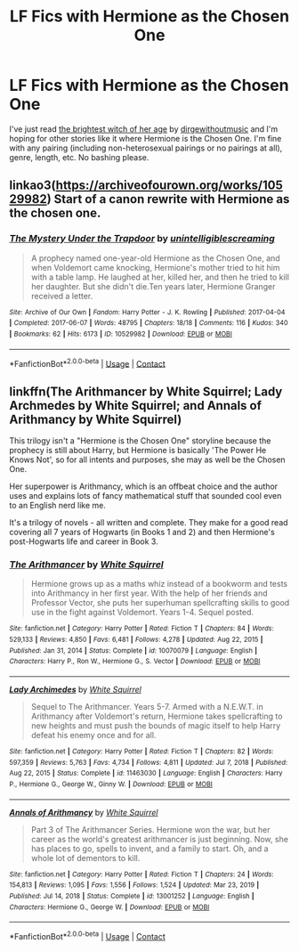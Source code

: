 #+TITLE: LF Fics with Hermione as the Chosen One

* LF Fics with Hermione as the Chosen One
:PROPERTIES:
:Author: BlueThePineapple
:Score: 3
:DateUnix: 1618829596.0
:DateShort: 2021-Apr-19
:FlairText: Request
:END:
I've just read [[https://archiveofourown.org/works/9344273][the brightest witch of her age]] by [[https://archiveofourown.org/users/dirgewithoutmusic/pseuds/dirgewithoutmusic][dirgewithoutmusic]] and I'm hoping for other stories like it where Hermione is the Chosen One. I'm fine with any pairing (including non-heterosexual pairings or no pairings at all), genre, length, etc. No bashing please.


** linkao3([[https://archiveofourown.org/works/10529982]]) Start of a canon rewrite with Hermione as the chosen one.
:PROPERTIES:
:Author: davidwelch158
:Score: 3
:DateUnix: 1618847230.0
:DateShort: 2021-Apr-19
:END:

*** [[https://archiveofourown.org/works/10529982][*/The Mystery Under the Trapdoor/*]] by [[https://www.archiveofourown.org/users/unintelligiblescreaming/pseuds/unintelligiblescreaming][/unintelligiblescreaming/]]

#+begin_quote
  A prophecy named one-year-old Hermione as the Chosen One, and when Voldemort came knocking, Hermione's mother tried to hit him with a table lamp. He laughed at her, killed her, and then he tried to kill her daughter. But she didn't die.Ten years later, Hermione Granger received a letter.
#+end_quote

^{/Site/:} ^{Archive} ^{of} ^{Our} ^{Own} ^{*|*} ^{/Fandom/:} ^{Harry} ^{Potter} ^{-} ^{J.} ^{K.} ^{Rowling} ^{*|*} ^{/Published/:} ^{2017-04-04} ^{*|*} ^{/Completed/:} ^{2017-06-07} ^{*|*} ^{/Words/:} ^{48795} ^{*|*} ^{/Chapters/:} ^{18/18} ^{*|*} ^{/Comments/:} ^{116} ^{*|*} ^{/Kudos/:} ^{340} ^{*|*} ^{/Bookmarks/:} ^{62} ^{*|*} ^{/Hits/:} ^{6173} ^{*|*} ^{/ID/:} ^{10529982} ^{*|*} ^{/Download/:} ^{[[https://archiveofourown.org/downloads/10529982/The%20Mystery%20Under%20the.epub?updated_at=1566855751][EPUB]]} ^{or} ^{[[https://archiveofourown.org/downloads/10529982/The%20Mystery%20Under%20the.mobi?updated_at=1566855751][MOBI]]}

--------------

*FanfictionBot*^{2.0.0-beta} | [[https://github.com/FanfictionBot/reddit-ffn-bot/wiki/Usage][Usage]] | [[https://www.reddit.com/message/compose?to=tusing][Contact]]
:PROPERTIES:
:Author: FanfictionBot
:Score: 1
:DateUnix: 1618847249.0
:DateShort: 2021-Apr-19
:END:


** linkffn(The Arithmancer by White Squirrel; Lady Archmedes by White Squirrel; and Annals of Arithmancy by White Squirrel)

This trilogy isn't a "Hermione is the Chosen One" storyline because the prophecy is still about Harry, but Hermione is basically 'The Power He Knows Not', so for all intents and purposes, she may as well be the Chosen One.

Her superpower is Arithmancy, which is an offbeat choice and the author uses and explains lots of fancy mathematical stuff that sounded cool even to an English nerd like me.

It's a trilogy of novels - all written and complete. They make for a good read covering all 7 years of Hogwarts (in Books 1 and 2) and then Hermione's post-Hogwarts life and career in Book 3.
:PROPERTIES:
:Author: Gatalicious
:Score: 0
:DateUnix: 1618871137.0
:DateShort: 2021-Apr-20
:END:

*** [[https://www.fanfiction.net/s/10070079/1/][*/The Arithmancer/*]] by [[https://www.fanfiction.net/u/5339762/White-Squirrel][/White Squirrel/]]

#+begin_quote
  Hermione grows up as a maths whiz instead of a bookworm and tests into Arithmancy in her first year. With the help of her friends and Professor Vector, she puts her superhuman spellcrafting skills to good use in the fight against Voldemort. Years 1-4. Sequel posted.
#+end_quote

^{/Site/:} ^{fanfiction.net} ^{*|*} ^{/Category/:} ^{Harry} ^{Potter} ^{*|*} ^{/Rated/:} ^{Fiction} ^{T} ^{*|*} ^{/Chapters/:} ^{84} ^{*|*} ^{/Words/:} ^{529,133} ^{*|*} ^{/Reviews/:} ^{4,850} ^{*|*} ^{/Favs/:} ^{6,481} ^{*|*} ^{/Follows/:} ^{4,278} ^{*|*} ^{/Updated/:} ^{Aug} ^{22,} ^{2015} ^{*|*} ^{/Published/:} ^{Jan} ^{31,} ^{2014} ^{*|*} ^{/Status/:} ^{Complete} ^{*|*} ^{/id/:} ^{10070079} ^{*|*} ^{/Language/:} ^{English} ^{*|*} ^{/Characters/:} ^{Harry} ^{P.,} ^{Ron} ^{W.,} ^{Hermione} ^{G.,} ^{S.} ^{Vector} ^{*|*} ^{/Download/:} ^{[[http://www.ff2ebook.com/old/ffn-bot/index.php?id=10070079&source=ff&filetype=epub][EPUB]]} ^{or} ^{[[http://www.ff2ebook.com/old/ffn-bot/index.php?id=10070079&source=ff&filetype=mobi][MOBI]]}

--------------

[[https://www.fanfiction.net/s/11463030/1/][*/Lady Archimedes/*]] by [[https://www.fanfiction.net/u/5339762/White-Squirrel][/White Squirrel/]]

#+begin_quote
  Sequel to The Arithmancer. Years 5-7. Armed with a N.E.W.T. in Arithmancy after Voldemort's return, Hermione takes spellcrafting to new heights and must push the bounds of magic itself to help Harry defeat his enemy once and for all.
#+end_quote

^{/Site/:} ^{fanfiction.net} ^{*|*} ^{/Category/:} ^{Harry} ^{Potter} ^{*|*} ^{/Rated/:} ^{Fiction} ^{T} ^{*|*} ^{/Chapters/:} ^{82} ^{*|*} ^{/Words/:} ^{597,359} ^{*|*} ^{/Reviews/:} ^{5,763} ^{*|*} ^{/Favs/:} ^{4,734} ^{*|*} ^{/Follows/:} ^{4,811} ^{*|*} ^{/Updated/:} ^{Jul} ^{7,} ^{2018} ^{*|*} ^{/Published/:} ^{Aug} ^{22,} ^{2015} ^{*|*} ^{/Status/:} ^{Complete} ^{*|*} ^{/id/:} ^{11463030} ^{*|*} ^{/Language/:} ^{English} ^{*|*} ^{/Characters/:} ^{Harry} ^{P.,} ^{Hermione} ^{G.,} ^{George} ^{W.,} ^{Ginny} ^{W.} ^{*|*} ^{/Download/:} ^{[[http://www.ff2ebook.com/old/ffn-bot/index.php?id=11463030&source=ff&filetype=epub][EPUB]]} ^{or} ^{[[http://www.ff2ebook.com/old/ffn-bot/index.php?id=11463030&source=ff&filetype=mobi][MOBI]]}

--------------

[[https://www.fanfiction.net/s/13001252/1/][*/Annals of Arithmancy/*]] by [[https://www.fanfiction.net/u/5339762/White-Squirrel][/White Squirrel/]]

#+begin_quote
  Part 3 of The Arithmancer Series. Hermione won the war, but her career as the world's greatest arithmancer is just beginning. Now, she has places to go, spells to invent, and a family to start. Oh, and a whole lot of dementors to kill.
#+end_quote

^{/Site/:} ^{fanfiction.net} ^{*|*} ^{/Category/:} ^{Harry} ^{Potter} ^{*|*} ^{/Rated/:} ^{Fiction} ^{T} ^{*|*} ^{/Chapters/:} ^{24} ^{*|*} ^{/Words/:} ^{154,813} ^{*|*} ^{/Reviews/:} ^{1,095} ^{*|*} ^{/Favs/:} ^{1,556} ^{*|*} ^{/Follows/:} ^{1,524} ^{*|*} ^{/Updated/:} ^{Mar} ^{23,} ^{2019} ^{*|*} ^{/Published/:} ^{Jul} ^{14,} ^{2018} ^{*|*} ^{/Status/:} ^{Complete} ^{*|*} ^{/id/:} ^{13001252} ^{*|*} ^{/Language/:} ^{English} ^{*|*} ^{/Characters/:} ^{Hermione} ^{G.,} ^{George} ^{W.} ^{*|*} ^{/Download/:} ^{[[http://www.ff2ebook.com/old/ffn-bot/index.php?id=13001252&source=ff&filetype=epub][EPUB]]} ^{or} ^{[[http://www.ff2ebook.com/old/ffn-bot/index.php?id=13001252&source=ff&filetype=mobi][MOBI]]}

--------------

*FanfictionBot*^{2.0.0-beta} | [[https://github.com/FanfictionBot/reddit-ffn-bot/wiki/Usage][Usage]] | [[https://www.reddit.com/message/compose?to=tusing][Contact]]
:PROPERTIES:
:Author: FanfictionBot
:Score: 1
:DateUnix: 1618871184.0
:DateShort: 2021-Apr-20
:END:
